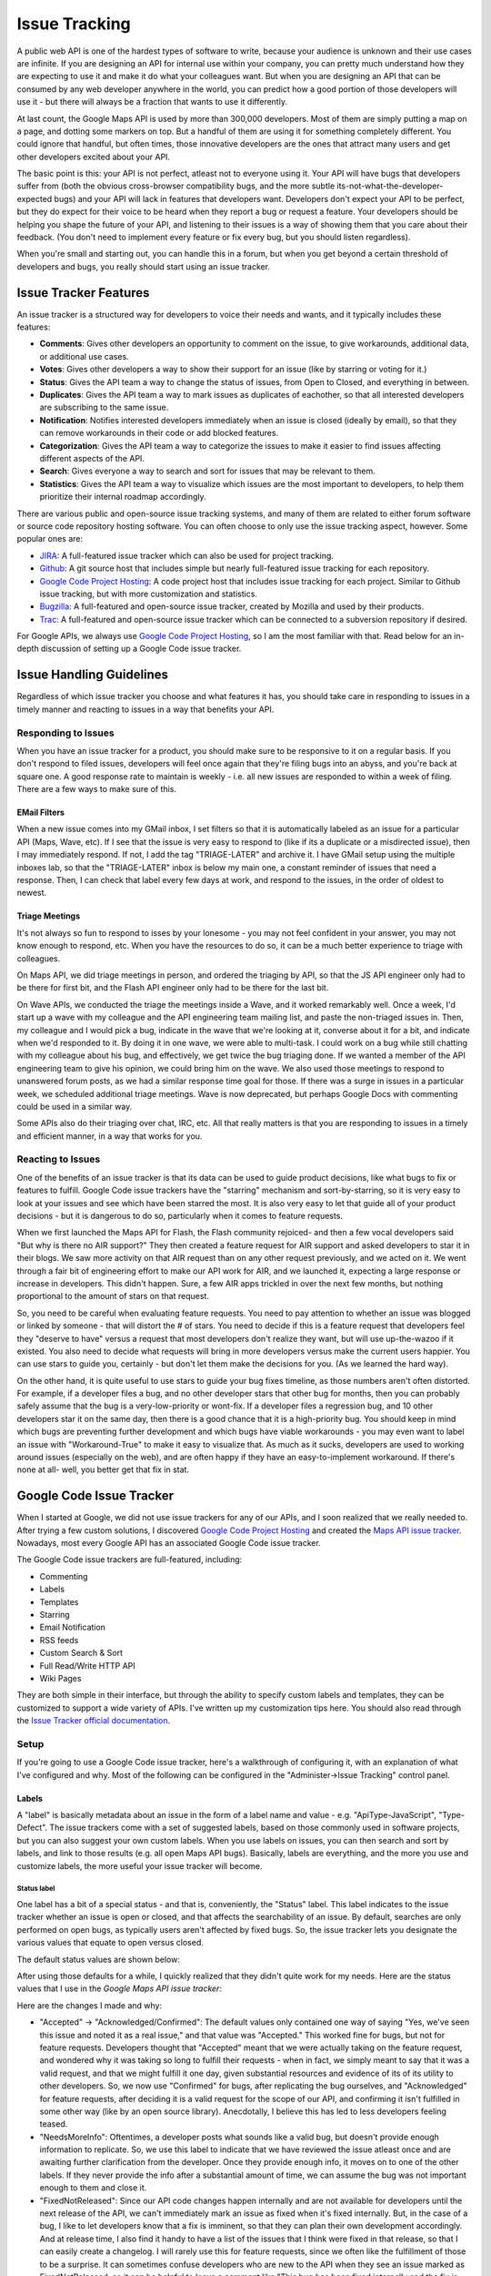 Issue Tracking
##############

A public web API is one of the hardest types of software to write, because your
audience is unknown and their use cases are infinite. If you are designing an
API for internal use within your company, you can pretty much understand how
they are expecting to use it and make it do what your colleagues want.  But when
you are designing an API that can be consumed by any web developer anywhere in
the world, you can predict how a good portion of those developers will use it -
but there will always be a fraction that wants to use it differently.

At last count, the Google Maps API is used by more than 300,000 developers. Most
of them are simply putting a map on a page, and dotting some markers on top.
But a handful of them are using it for something completely different. You could
ignore that handful, but often times, those innovative developers are the ones
that attract many users and get other developers excited about your API.

The basic point is this: your API is not perfect, atleast not to everyone using
it. Your API will have bugs that developers suffer from (both the obvious
cross-browser compatibility bugs, and the more subtle
its-not-what-the-developer-expected bugs) and your API will lack in features
that developers want. Developers don't expect your API to be perfect, but they
do expect for their voice to be heard when they report a bug or request
a feature. Your developers should be helping you shape the future of your API, and
listening to their issues is a way of showing them that you care about their
feedback.  (You don't need to implement every feature or fix every bug, but you
should listen regardless).

When you're small and starting out, you can handle
this in a forum, but when you get beyond a certain threshold of developers and
bugs, you really should start using an issue tracker.


Issue Tracker Features
**********************

An issue tracker is a structured way for developers to voice their needs and
wants, and it typically includes these features:

* **Comments**: Gives other developers an opportunity to comment on the issue, to
  give workarounds, additional data, or additional use cases.
* **Votes**: Gives other developers a way to show their support for an issue (like by
  starring or voting for it.)
* **Status**: Gives the API team a way to change the status of issues, from Open to
  Closed, and everything in between.
* **Duplicates**: Gives the API team a way to mark issues as duplicates of eachother,
  so that all interested developers are subscribing to the same issue.
* **Notification**: Notifies interested developers immediately when an issue is
  closed (ideally by email), so that they can remove workarounds in their code
  or add blocked features.
* **Categorization**: Gives the API team a way to categorize the issues to make it
  easier to find issues affecting different aspects of the API.
* **Search**: Gives everyone a way to search and sort for issues that may be
  relevant to them.
* **Statistics**: Gives the API team a way to visualize which issues are the most
  important to developers, to help them prioritize their internal roadmap
  accordingly.

There are various public and open-source issue tracking systems,
and many of them are related to either forum software or source code repository
hosting software. You can often choose to only use the issue tracking aspect,
however. Some popular ones are:

* `JIRA`_: A full-featured issue tracker which can also be used for project
  tracking.
* `Github`_: A git source host that includes simple but nearly full-featured
  issue tracking for each repository.
* `Google Code Project Hosting`_: A code project host that includes issue
  tracking for each project. Similar to Github issue tracking, but with
  more customization and statistics.
* `Bugzilla`_: A full-featured and open-source issue tracker, created by
  Mozilla and used by their products.
* `Trac`_: A full-featured and open-source issue tracker which can be
  connected to a subversion repository if desired.

For Google APIs, we always use `Google Code Project Hosting`_, so I am the most
familiar with that. Read below for an in-depth discussion of setting up
a Google Code issue tracker.

.. _`JIRA`: http://www.atlassian.com/software/jira/
.. _`Github`: http://www.github.com
.. _`Google Code Project Hosting`: http://code.google.com/p/
.. _`Bugzilla`: http://www.bugzilla.org/
.. _`Trac`: http://trac.edgewall.org/


Issue Handling Guidelines
*************************

Regardless of which issue tracker you choose and what features it has,
you should take care in responding to issues in a timely manner and
reacting to issues in a way that benefits your API.


Responding to Issues
====================

When you have an issue tracker for a product, you should make sure to be
responsive to it on a regular basis. If you don't respond to filed issues,
developers will feel once again that they're filing bugs into an abyss, and
you're back at square one. A good response rate to maintain is weekly - i.e. all
new issues are responded to within a week of filing. There are a few ways to
make sure of this.

EMail Filters
-------------

When a new issue comes into my GMail inbox, I set filters so that it is
automatically labeled as an issue for a particular API (Maps, Wave, etc). If I
see that the issue is very easy to respond to (like if its a duplicate or a
misdirected issue), then I may immediately respond. If not, I add the tag
"TRIAGE-LATER" and archive it. I have GMail setup using the multiple inboxes
lab, so that the "TRIAGE-LATER" inbox is below my main one, a constant reminder
of issues that need a response. Then, I can check that label every few days at
work, and respond to the issues, in the order of oldest to newest.

Triage Meetings
---------------

It's not always so fun to respond to isses by your lonesome - you may not feel
confident in your answer, you may not know enough to respond, etc. When you have
the resources to do so, it can be a much better experience to triage with
colleagues.

On Maps API, we did triage meetings in person, and ordered the triaging by API,
so that the JS API engineer only had to be there for first bit, and the Flash
API engineer only had to be there for the last bit.

On Wave APIs, we conducted the triage the meetings inside a Wave, and it worked
remarkably well. Once a week, I'd start up a wave with my colleague and the API
engineering team mailing list, and paste the non-triaged issues in.
Then, my colleague and I would pick a bug, indicate in the wave that we're
looking at it, converse about it for a bit, and indicate when we'd responded to
it. By doing it in one wave, we were able to multi-task. I could work on a bug
while still chatting with my colleague about his bug, and effectively, we get
twice the bug triaging done. If we wanted a member of the API engineering team to
give his opinion, we could bring him on the wave. We also used those meetings to
respond to unanswered forum posts, as we had a similar response time goal for
those. If there was a surge in issues in a particular week, we scheduled
additional triage meetings. Wave is now deprecated, but perhaps Google Docs
with commenting could be used in a similar way.

Some APIs also do their triaging over chat, IRC, etc. All that really matters is
that you are responding to issues in a timely and efficient manner, in a way
that works for you.


Reacting to Issues
==================

One of the benefits of an issue tracker is that its data can be used to guide
product decisions, like what bugs to fix or features to fulfill. Google Code
issue trackers have the "starring" mechanism and sort-by-starring, so it is very
easy to look at your issues and see which have been starred the most. It is also
very easy to let that guide all of your product decisions - but it is dangerous
to do so, particularly when it comes to feature requests.

When we first launched the Maps API for Flash, the Flash community rejoiced-
and then a few vocal developers said "But why is there no AIR support?" They
then created a feature request for AIR support and asked developers to star it
in their blogs. We saw more activity on that AIR request than on any other
request previously, and we acted on it. We went through a fair bit of
engineering effort to make our API work for AIR, and we launched it, expecting a
large response or increase in developers. This didn't happen. Sure, a few AIR
apps trickled in over the next few months, but nothing proportional to the
amount of stars on that request.

So, you need to be careful when evaluating feature requests. You need to pay
attention to whether an issue was blogged or linked by someone - that will
distort the # of stars. You need to decide if this is a feature request that
developers feel they "deserve to have" versus a request that most developers
don't realize they want, but will use up-the-wazoo if it existed. You also need
to decide what requests will bring in more developers versus make the current
users happier. You can use stars to guide you, certainly - but don't let them
make the decisions for you. (As we learned the hard way).

On the other hand, it is quite useful to use stars to guide your bug fixes
timeline, as those numbers aren't often distorted. For example, if a developer
files a bug, and no other developer stars that other bug for months, then you
can probably safely assume that the bug is a very-low-priority or wont-fix. If a
developer files a regression bug, and 10 other developers star it on the same
day, then there is a good chance that it is a high-priority bug. You should keep
in mind which bugs are preventing further development and which bugs have viable
workarounds - you may even want to label an issue with "Workaround-True" to make
it easy to visualize that. As much as it sucks, developers are used to working
around issues (especially on the web), and are often happy if they have an
easy-to-implement workaround. If there's none at all- well, you better get that
fix in stat.


Google Code Issue Tracker
*************************

When I started at Google, we did not use issue trackers for any of our APIs,
and I soon realized that we really needed to. After trying a few custom
solutions, I discovered `Google Code Project Hosting`_ and created the
`Maps API issue tracker`_. Nowadays, most every Google API
has an associated Google Code issue tracker.

The Google Code issue trackers are full-featured, including:

* Commenting
* Labels
* Templates
* Starring
* Email Notification
* RSS feeds
* Custom Search & Sort
* Full Read/Write HTTP API
* Wiki Pages

They are both simple in their interface, but through the ability
to specify custom labels and templates, they can be customized to support
a wide variety of APIs. I've written up my customization tips here.
You should also read through the `Issue Tracker official documentation`_.

.. _`Maps API issue tracker`: http://gmaps-api-issues.googlecode.com
.. _`Issue Tracker official documentation`: http://code.google.com/p/support/wiki/IssueTracker


Setup
=====

If you're going to use a Google Code issue tracker, here's a walkthrough of
configuring it, with an explanation of what I've configured and why.
Most of the following can be configured in the "Administer->Issue Tracking"
control panel.

Labels
------

A "label" is basically metadata about an issue in the form of a label name and
value - e.g. "ApiType-JavaScript", "Type-Defect". The issue trackers come with a
set of suggested labels, based on those commonly used in software projects, but
you can also suggest your own custom labels. When you use labels on issues, you
can then search and sort by labels, and link to those results (e.g. all open
Maps API bugs). Basically, labels are everything, and the more you use and
customize labels, the more useful your issue tracker will become.

Status label
^^^^^^^^^^^^

One label has a bit of a special status - and that is, conveniently, the
"Status" label. This label indicates to the issue tracker whether an issue is
open or closed, and that affects the searchability of an issue. By default,
searches are only performed on open bugs, as typically users aren't affected by
fixed bugs. So, the issue tracker lets you designate the various values that
equate to open versus closed.

The default status values are shown below:

|statusdefault|

After using those defaults for a while, I quickly realized that they didn't
quite work for my needs. Here are the status values that I use in the `Google
Maps API issue tracker`:

|openclosed|

Here are the changes I made and why:

* "Accepted" -> "Acknowledged/Confirmed": The default values only contained one
  way of saying "Yes, we've seen this issue and noted it as a real issue," and
  that value was "Accepted." This worked fine for bugs, but not for feature
  requests. Developers thought that "Accepted" meant that we were actually taking
  on the feature request, and wondered why it was taking so long to fulfill their
  requests - when in fact, we simply meant to say that it was a valid request, and
  that we might fulfill it one day, given substantial resources and evidence of
  its of its utility to other developers. So, we now use "Confirmed" for bugs,
  after replicating the bug ourselves, and "Acknowledged" for feature requests,
  after deciding it is a valid request for the scope of our API, and confirming it
  isn't fulfilled in some other way (like by an open source library). Anecdotally,
  I believe this has led to less developers feeling teased.
* "NeedsMoreInfo": Oftentimes, a developer posts what sounds like a valid bug, but
  doesn't provide enough information to replicate. So, we use this label to
  indicate that we have reviewed the issue atleast once and are awaiting further
  clarification from the developer. Once they provide enough info, it moves on to
  one of the other labels. If they never provide the info after a substantial
  amount of time, we can assume the bug was not important enough to them and close
  it.
* "FixedNotReleased": Since our API code changes happen internally and are not
  available for developers until the next release of the API, we can't immediately
  mark an issue as fixed when it's fixed internally. But, in the case of a bug, I
  like to let developers know that a fix is imminent, so that they can plan their
  own development accordingly. And at release time, I also find it handy to have a
  list of the issues that I think were fixed in that release, so that I can easily
  create a changelog. I will rarely use this for feature requests, since we often
  like the fulfillment of those to be a surprise. It can sometimes confuse
  developers who are new to the API when they see an issue marked as
  FixedNotReleased, so it can be helpful to leave a comment like "This bug has
  been fixed internally and the fix is expected to go out in the next release.
  Releases are weekly."
* "PostElsewhere": We often get people posting requests in issue trackers that
  don't quite belong there. They either belong in a forum (i.e. it's a developer
  looking for help debugging their own code), or they belong in a different issue
  tracker. When I mark an issue as PostElsewhere, I always leave a note about
  where they should post their issue, and I try to be as nice as possible (to
  avoid people feeling like they're on an endlessly redirected phone call with
  customer support). It can be useful to review the PostElsewhere issues every so
  often to see if the messaging should be changed to reduce the number of
  misdirected issues.


Predefined custom labels
^^^^^^^^^^^^^^^^^^^^^^^^

The issue tracker suggests the following set of predefined labels, for setting
attributes like issue type, priority, OS, etc:

|predefineddefault|

Depending on your project, you will probably end up changing most of these (or
not using them). Here's what I came up with for the Maps API:

|predefinedall|

* "Type": I retained only the "Defect" and "Enhancement" values, as I didn't find
  a need for the others. I have contemplated changing those values to "Bug" and
  "FeatureRequest" as that is the more common nomenclature these days.
* "Component": Most issues are about the actual API code itself, but some issues
  are about related components: the documentation, and the maps data. To
  distinguish those from the engineering issues, I created components for them -
  "Docs" and "Data". (And yes, I think that you should welcome developers filing
  documentation bugs - documentation usability is just as important as API
  usability).
* "ApiType": Because of the overlap across the different Maps APIs (Flash, JS,
  etc) both in terms of issues and the engineering team, I decided to use the same
  issue tracker for all of the APIs. To make sure I could easily distinguish the
  issues (in links and searches), I created this label and its values. As a bonus,
  I can assign multiple values of this label to an issue if it crosses multiple
  APIs.
* "Regression": The worst kind of bugs are regressions. If something worked for a
  developer and suddenly doesn't work, then that is the first thing you should
  fix. To make sure I can easily see what current regression issues we have, I use
  this label. I typically only set the label in the case that an issue is a
  regression, and then search for "Regression-Yes".
* "Browser": The vast majority of the Maps API bugs are browser dependent, and I
  find that many bugs in web-based projects are browser-dependent. I use this
  label to designate the affected browser(s) for browser-dependent issues. I can
  then search for issues that our IE 6 experts can fix (it sucks to be known as an
  IE6 expert, but these things happen), and visualize the distribution of issues
  to see what browser is causing us the most headaches.
* "Internal": This label is a bit different than the others, in that it has no
  preset values. I use this label on an issue so that I can relate it to the
  sister issue in our internal bug-tracking system (e.g. "Internal-1234567").
  Though it can be a bit annoying to track issues both internally and externally,
  we track externally so that we can make private comments and attach code
  changelists to the issue. Some of my colleagues use greasemonkey scripts or
  Chrome extensions to easily visualize both internal and external data at once.

Caveat
^^^^^^

Only members of a project can assign labels when editing an issue. Non-members
can only leave comments or star issues. It would be handy if non-members were
allowed to assign some labels to an issue, but not others (i.e. you wouldn't
want a non-member to mark an issue as fixed, but you would welcome them
characterizing it as an IE8 issue). You can use issue templates (described next)
to somewhat solve this need, however.


Issue Templates
---------------

When a developer click "New issue" in an issue tracker, they are given a default
template to fill out, shown below:

|templatedefault|

This template gives standard questions for bug replication, and adds default
"Type" and "Priority" labels. Now, after you've created a set of labels for your
product, you will probably also want to customize this template for your own
needs, and you may also want to create more than just a bug and feature request
template. For the Maps API, I created special templates for each API, so that I
could link developers to the relevant template for their API, so that I could
assign the appropriate labels, and so that I could provide API-specific bug
reporting instructions.

|templatemapsapi|

Since I wanted to make sure developers used templates whenever possible, I also
modified the default generic user defect report to warn developers against using
it:

|templategeneric|

You can also use templates to specify the default owner for issues, if you want
to put a particular project member in charge of triaging the issues. However,
you can accomplish a similar effect using notification filter rules (described
below).


List & Grid View
----------------

The issue tracker provides various ways to visualize the issues, and numerous
configuration options for the visualization.

The default view is list view, and this is what the developer sees when clicking
"Issues" or doing a search.
This view shows one issue per row, and a subset of the labels as the columns.

|listview|

When looking at a list view, the developer can further configure it by sorting
based on other columns (by clicking the arrows), or choosing to view other
columns (by clicking the "..." in the top right-hand of the header row).

If you want developers to see a particular sorting/labels by default (and you
probably do), you can configure that in the settings. The default is based on
the default labels:

|listgrid|

You should change that depending on your project labels, and on which you think
are most important to be visualized at a glance. Here's what I chose for the
Maps API:

|listgridmapsapi|

Note that both the default options and my options specified that the sorting is
by stars. That means that the most starred issues will be at the top. This is
both a blessing and a curse - it means that developers looking for common
requests will be more likely to find them without searching, but it also means
that the most starred issues will tend to get more starred, since those issues
are shown to them more than others.  Just keep that in mind when you're
evaluating issues based on their starred count.

The other view is grid view, and it is a very cool view that I really should use
more often. It lets you visualize issues in multiple dimensions, and can give
you a better feel for your issue distribution across status and other label
values. Here's an example grid visualizing the status of issues across the
various Maps APIs. Immediately, I know which APIs need more triaging and
resources thrown at them.

|gridview|

It's good to bookmark useful grid visualizations and revisit them once a month,
to spot trends or support needs. I will admit that I haven't used grid view as
much as I should, so I don't have further tips past that.


Email notifications
-------------------

The issue tracker lets you choose to send all notifications of issue activity
(new issues, changed issues, commented issues) to a particular address, and it
also lets you set rules to send label-dependent notifications to a particular
address. You can use this feature to make sure that issue changes are always
brought to the attention of a person and/or group of people.

The default settings is to not send to anyone:

|notificationsdefault|

This setting is okay if you are very religious about bug triages and do them on
a frequent basis, but as some filed bugs may in fact be quite urgent and need to
be addressed within hours, I recommend sending all bugs to some attentive
individual. You can also choose to send bugs to a Google Group, like one that
contains just your product team, or one that is a help forum for the actual
product. If you decide to send bugs to the latter, keep in mind that they can
become quite noisy, and may deter developers from subscribing to the group. It
very much depends on your particular developer community.

For the open source `Maps API utility library`_, I send all new issues to the
mailing list of project developers, and this makes the developers more likely to
pick up an issue and respond to it. For the Maps API, I send all issues to
myself, and then send API-specific issues to the relevant colleagues:

|notifymapsapi|

.. _`Maps API utility library` : http://code.google.com/p/gmaps-utility-library/


Homepage
--------

After you've spent all that time creating custom labels, templates, and
searches, you will want to make sure developers can find them easily. One thing
you can do is modify the home page of your project (in Administer->Project
Summary) to include all the relevant links.

For the Maps API, I list a section for each API, and then provide links to
browse bugs & feature requests, and to file bugs & feature requests. These links
address the most common reasons for developers coming to the issue tracker.

|homepage|

Some developers may ignore those links, click on the "Issues" tab, and be unsure
how to deal with the long list of issues in front of them. If you find
developers getting confused by that experience, you can replace the Issues tab
with a wiki page (in Administer->Tabs), and that wiki page can describe how
issue tracking works for your product. The `OpenSocial issue tracker`_ takes that
route:

|opensocial|

.. _`OpenSocial issue tracker` : http://code.google.com/p/opensocial-resources/wiki/IssuesTab?tm=3
.. |statusdefault| image:: ./img/screenshot_issuetracking_statusdefault.png
.. |openclosed| image:: ./img/screenshot_issuetracking_openclosed.png
.. |predefineddefault| image:: ./img/screenshot_issuetracking_predefined_default.png
.. |predefinedall| image:: ./img/screenshot_issuetracking_predefined_all.png
.. |templatedefault| image:: ./img/screenshot_issuetracking_template_default.png
.. |templatemapsapi| image:: ./img/screenshot_issuetracking_template_mapsapi.png
.. |templategeneric| image:: ./img/screenshot_issuetracking_template_generic.png
.. |listview| image:: ./img/screenshot_issuetracking_listview.png
.. |listgrid| image:: ./img/screenshot_issuetracking_listgrid.png
.. |listgridmapsapi| image:: ./img/screenshot_issuetracking_listgrid_mapsapi.png
.. |gridview| image:: ./img/screenshot_issuetracking_gridview.png
.. |notificationsdefault| image:: ./img/screenshot_issuetracking_notifications_default.png
.. |notifymapsapi| image:: ./img/screenshot_issuetracking_notify_mapsapi.png
.. |homepage| image:: ./img/screenshot_issuetracking_homepage.png
.. |opensocial| image:: ./img/screenshot_issuetracking_opensocial.png
